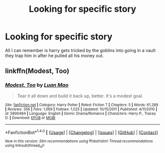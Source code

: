 #+TITLE: Looking for specific story

* Looking for specific story
:PROPERTIES:
:Author: sawmill90
:Score: 3
:DateUnix: 1489289985.0
:DateShort: 2017-Mar-12
:FlairText: Fic Search
:END:
All I can remember is harry gets tricked by the goblins into going in a vault they trap him in after he pulled all his money out.


** linkffn(Modest, Too)
:PROPERTIES:
:Author: Kaeling
:Score: 1
:DateUnix: 1489354974.0
:DateShort: 2017-Mar-13
:END:

*** [[http://www.fanfiction.net/s/5890484/1/][*/Modest, Too/*]] by [[https://www.fanfiction.net/u/583529/Luan-Mao][/Luan Mao/]]

#+begin_quote
  Tear it all down and build it back up, better. It's a modest goal.
#+end_quote

^{/Site/: [[http://www.fanfiction.net/][fanfiction.net]] *|* /Category/: Harry Potter *|* /Rated/: Fiction T *|* /Chapters/: 5 *|* /Words/: 61,289 *|* /Reviews/: 356 *|* /Favs/: 1,069 *|* /Follows/: 1,025 *|* /Updated/: 10/15/2011 *|* /Published/: 4/11/2010 *|* /id/: 5890484 *|* /Language/: English *|* /Genre/: Drama/Romance *|* /Characters/: Harry P., Tracey D. *|* /Download/: [[http://www.ff2ebook.com/old/ffn-bot/index.php?id=5890484&source=ff&filetype=epub][EPUB]] or [[http://www.ff2ebook.com/old/ffn-bot/index.php?id=5890484&source=ff&filetype=mobi][MOBI]]}

--------------

*FanfictionBot*^{1.4.0} *|* [[[https://github.com/tusing/reddit-ffn-bot/wiki/Usage][Usage]]] | [[[https://github.com/tusing/reddit-ffn-bot/wiki/Changelog][Changelog]]] | [[[https://github.com/tusing/reddit-ffn-bot/issues/][Issues]]] | [[[https://github.com/tusing/reddit-ffn-bot/][GitHub]]] | [[[https://www.reddit.com/message/compose?to=tusing][Contact]]]

^{/New in this version: Slim recommendations using/ ffnbot!slim! /Thread recommendations using/ linksub(thread_id)!}
:PROPERTIES:
:Author: FanfictionBot
:Score: 1
:DateUnix: 1489354982.0
:DateShort: 2017-Mar-13
:END:
